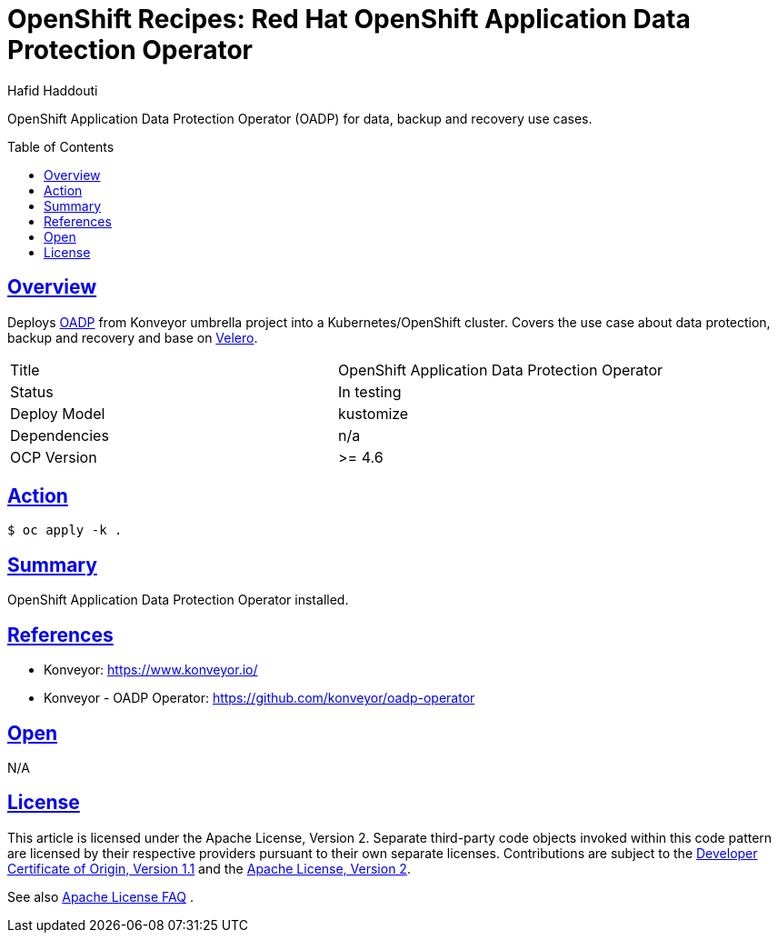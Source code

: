 = OpenShift Recipes: Red Hat OpenShift Application Data Protection Operator
:author: Hafid Haddouti
:toc: macro
:toclevels: 4
:sectlinks:
:sectanchors:

OpenShift Application Data Protection Operator (OADP) for data, backup and recovery use cases.

toc::[]

== Overview

Deploys link:https://github.com/konveyor/oadp-operator[OADP] from Konveyor umbrella project into a Kubernetes/OpenShift cluster.
Covers the use case about data protection, backup and recovery and base on link:https://velero.io/[Velero].

|===
| Title | OpenShift Application Data Protection Operator
| Status | In testing 
| Deploy Model | kustomize
| Dependencies | n/a
| OCP Version | >= 4.6
|===

== Action

----
$ oc apply -k .
----

== Summary

OpenShift Application Data Protection Operator installed.

== References

* Konveyor: link:https://www.konveyor.io/[]
* Konveyor - OADP Operator: link:https://github.com/konveyor/oadp-operator[]

== Open

N/A


== License

This article is licensed under the Apache License, Version 2.
Separate third-party code objects invoked within this code pattern are licensed by their respective providers pursuant
to their own separate licenses. Contributions are subject to the
link:https://developercertificate.org/[Developer Certificate of Origin, Version 1.1] and the
link:https://www.apache.org/licenses/LICENSE-2.0.txt[Apache License, Version 2].

See also link:https://www.apache.org/foundation/license-faq.html#WhatDoesItMEAN[Apache License FAQ]
.

